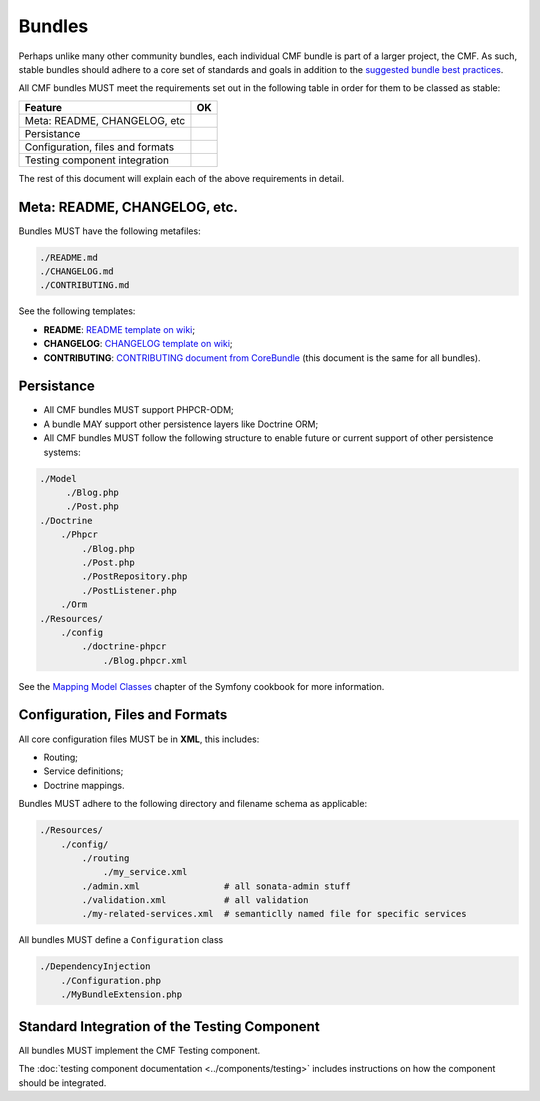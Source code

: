 Bundles
=======

Perhaps unlike many other community bundles, each individual CMF bundle is
part of a larger project, the CMF. As such, stable bundles should adhere to a
core set of standards and goals in addition to the `suggested bundle best
practices`_. 

All CMF bundles MUST meet the requirements set out in the following table in
order for them to be classed as stable:

+----------------------------------+----+
| Feature                          | OK |
+==================================+====+
| Meta: README, CHANGELOG, etc     |    |
+----------------------------------+----+
| Persistance                      |    |
+----------------------------------+----+
| Configuration, files and formats |    |
+----------------------------------+----+
| Testing component integration    |    |
+----------------------------------+----+

The rest of this document will explain each of the above requirements in
detail.

Meta: README, CHANGELOG, etc.
-----------------------------

Bundles MUST have the following metafiles:

.. code-block:: text

    ./README.md
    ./CHANGELOG.md
    ./CONTRIBUTING.md

See the following templates:

* **README**: `README template on wiki`_;
* **CHANGELOG**: `CHANGELOG template on wiki`_;
* **CONTRIBUTING**: `CONTRIBUTING document from CoreBundle`_ (this document is
  the same for all bundles).

Persistance
-----------

* All CMF bundles MUST support PHPCR-ODM;
* A bundle MAY support other persistence layers like Doctrine ORM;
* All CMF bundles MUST follow the following structure to enable future or
  current support of other persistence systems:

.. code-block:: text

    ./Model
         ./Blog.php
         ./Post.php
    ./Doctrine
        ./Phpcr
            ./Blog.php
            ./Post.php
            ./PostRepository.php
            ./PostListener.php
        ./Orm
    ./Resources/
        ./config
            ./doctrine-phpcr
                ./Blog.phpcr.xml

See the `Mapping Model Classes`_ chapter of the Symfony cookbook for more
information.

Configuration, Files and Formats
--------------------------------

All core configuration files MUST be in **XML**, this includes:

* Routing;
* Service definitions;
* Doctrine mappings.

Bundles MUST adhere to the following directory and filename schema
as applicable:

.. code-block:: text

    ./Resources/
        ./config/
            ./routing
                ./my_service.xml
            ./admin.xml                # all sonata-admin stuff
            ./validation.xml           # all validation
            ./my-related-services.xml  # semanticlly named file for specific services

All bundles MUST define a ``Configuration`` class

.. code-block:: text

    ./DependencyInjection
        ./Configuration.php
        ./MyBundleExtension.php

Standard Integration of the Testing Component
---------------------------------------------

All bundles MUST implement the CMF Testing component.

The :doc:`testing component documentation <../components/testing>` includes
instructions on how the component should be integrated.

.. _`README template on wiki`: https://github.com/symfony-cmf/symfony-cmf/wiki/README-format-proposal
.. _`CHANGELOG template on wiki`: https://github.com/symfony-cmf/symfony-cmf/wiki/Change-log-format
.. _`suggested bundle best practices`: http://symfony.com/doc/current/cookbook/bundles/best_practices.html
.. _`CONTRIBUTING document from CoreBundle`: https://github.com/symfony-cmf/CoreBundle/blob/master/CONTRIBUTING.md
.. _`Mapping Model Classes`: http://symfony.com/doc/master/cookbook/doctrine/mapping_model_classes.html

